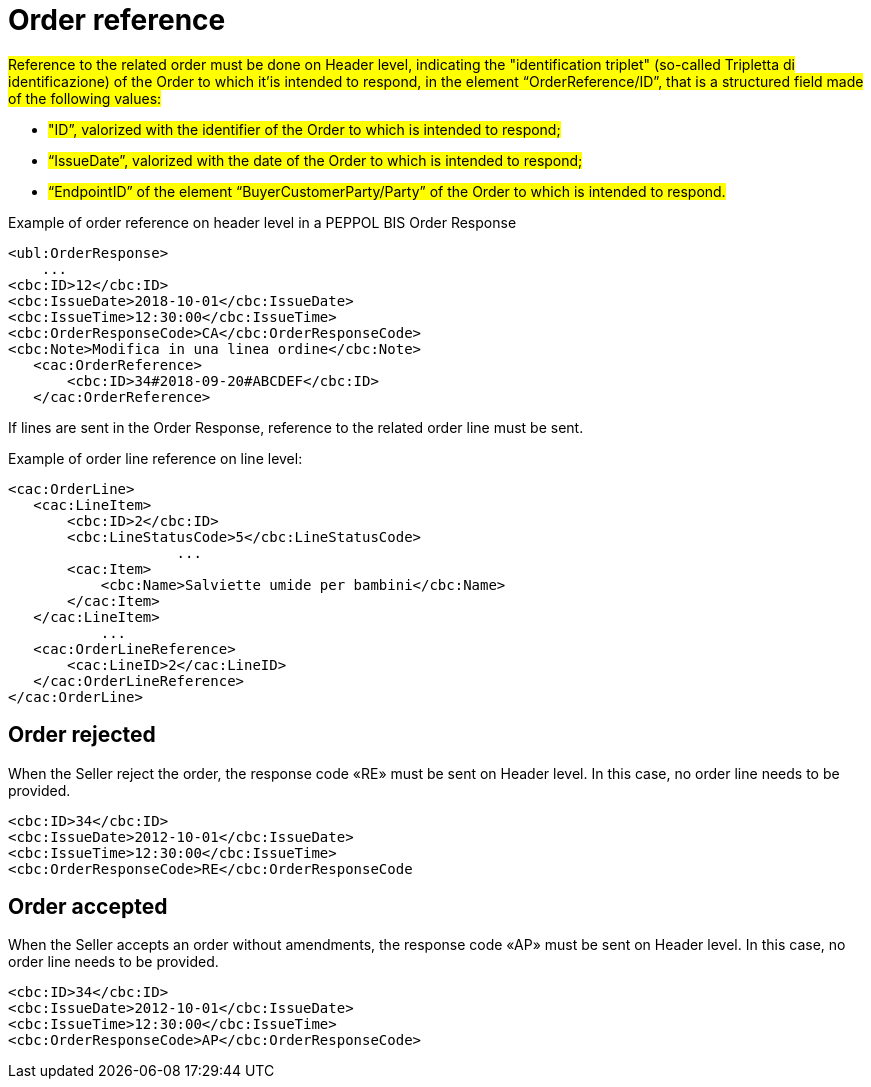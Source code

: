 [[order-reference]]
= Order reference


#Reference to the related order must be done on Header level, indicating the "identification triplet" (so-called Tripletta di identificazione) of the Order to which it'is intended to respond, in the element “OrderReference/ID”, that is a structured field made of the following values: #

* #"ID”, valorized with the identifier of the Order to which is intended to respond;#

* #“IssueDate”, valorized with the date of the Order to which is intended to respond;#

* #“EndpointID” of the element “BuyerCustomerParty/Party” of the Order to which is intended to respond.#


.Example of order reference on header level in a PEPPOL BIS Order Response
[source, xml, indent=0]
----
<ubl:OrderResponse>
    ...
<cbc:ID>12</cbc:ID>
<cbc:IssueDate>2018-10-01</cbc:IssueDate>
<cbc:IssueTime>12:30:00</cbc:IssueTime>
<cbc:OrderResponseCode>CA</cbc:OrderResponseCode>
<cbc:Note>Modifica in una linea ordine</cbc:Note>
   ​<cac:OrderReference>
       ​<cbc:ID>34#2018-09-20#ABCDEF</cbc:ID>
   ​</cac:OrderReference>
----


If lines are sent in the Order Response, reference to the related order line must be sent.

.Example of order line reference on line level:
[source, xml, indent=0]
----
<cac:OrderLine>
   ​<cac:LineItem>
       ​<cbc:ID>2</cbc:ID>
       ​<cbc:LineStatusCode>5</cbc:LineStatusCode>
		    ...
       ​<cac:Item>
           ​<cbc:Name>Salviette umide per bambini</cbc:Name>
       ​</cac:Item>
   ​</cac:LineItem>
           ​...
   ​<cac:OrderLineReference>
       ​<cac:LineID>2</cac:LineID>
   ​</cac:OrderLineReference>
</cac:OrderLine>
----

:leveloffset: +1

[[Ordine-rifiutato]]
= Order rejected

When the Seller reject the order, the response code «RE» must be sent on Header level. In this case, no order line needs to be provided.


[source, xml, indent=0]
----
<cbc:ID>34</cbc:ID>
<cbc:IssueDate>2012-10-01</cbc:IssueDate>
<cbc:IssueTime>12:30:00</cbc:IssueTime>
<cbc:OrderResponseCode>RE</cbc:OrderResponseCode
----

[[Ordine-accettato]]
= Order accepted

When the Seller accepts an order without amendments, the response code «AP» must be sent on Header level. In this case, no order line needs to be provided.

[source, xml, indent=0]
----
<cbc:ID>34</cbc:ID>
<cbc:IssueDate>2012-10-01</cbc:IssueDate>
<cbc:IssueTime>12:30:00</cbc:IssueTime>
<cbc:OrderResponseCode>AP</cbc:OrderResponseCode>
----

:leveloffset: -1